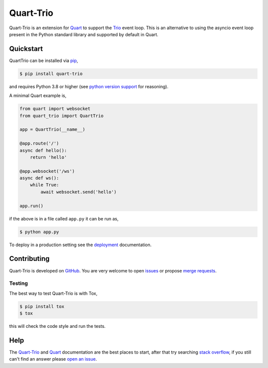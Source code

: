 Quart-Trio
==========

|Build Status| |docs| |pypi| |python| |license|

Quart-Trio is an extension for `Quart
<https://github.com/pallets/quart>`__ to support the `Trio
<https://trio.readthedocs.io/en/latest/>`_ event loop. This is an
alternative to using the asyncio event loop present in the Python
standard library and supported by default in Quart.

Quickstart
----------

QuartTrio can be installed via `pip
<https://docs.python.org/3/installing/index.html>`_,

.. code-block:: console

    $ pip install quart-trio

and requires Python 3.8 or higher (see `python version support
<https://quart.palletsprojects.com/en/latest/discussion/python_versions.html>`_
for reasoning).

A minimal Quart example is,

.. code-block:: python

    from quart import websocket
    from quart_trio import QuartTrio

    app = QuartTrio(__name__)

    @app.route('/')
    async def hello():
        return 'hello'

    @app.websocket('/ws')
    async def ws():
        while True:
            await websocket.send('hello')

    app.run()

if the above is in a file called ``app.py`` it can be run as,

.. code-block:: console

    $ python app.py

To deploy in a production setting see the `deployment
<https://quart-trio.readthedocs.io/en/latest/tutorials/deployment.html>`_
documentation.

Contributing
------------

Quart-Trio is developed on `GitHub
<https://github.com/pgjones/quart-trio>`_. You are very welcome to
open `issues <https://github.com/pgjones/quart-trio/issues>`_ or
propose `merge requests
<https://github.com/pgjones/quart-trio/merge_requests>`_.

Testing
~~~~~~~

The best way to test Quart-Trio is with Tox,

.. code-block:: console

    $ pip install tox
    $ tox

this will check the code style and run the tests.

Help
----

The `Quart-Trio <https://quart-trio.readthedocs.io>`__ and `Quart
<https://quart.palletsprojects.com>`__ documentation are the best
places to start, after that try searching `stack overflow
<https://stackoverflow.com/questions/tagged/quart>`_, if you still
can't find an answer please `open an issue
<https://github.com/pgjones/quart-trio/issues>`_.


.. |Build Status| image:: https://github.com/pgjones/quart-trio/actions/workflows/ci.yml/badge.svg
   :target: https://github.com/pgjones/quart-trio/commits/main

.. |docs| image:: https://img.shields.io/badge/docs-passing-brightgreen.svg
   :target: https://quart-trio.readthedocs.io

.. |pypi| image:: https://img.shields.io/pypi/v/quart-trio.svg
   :target: https://pypi.python.org/pypi/Quart-Trio/

.. |python| image:: https://img.shields.io/pypi/pyversions/quart-trio.svg
   :target: https://pypi.python.org/pypi/Quart-Trio/

.. |license| image:: https://img.shields.io/badge/license-MIT-blue.svg
   :target: https://github.com/pgjones/quart-trio/blob/main/LICENSE
